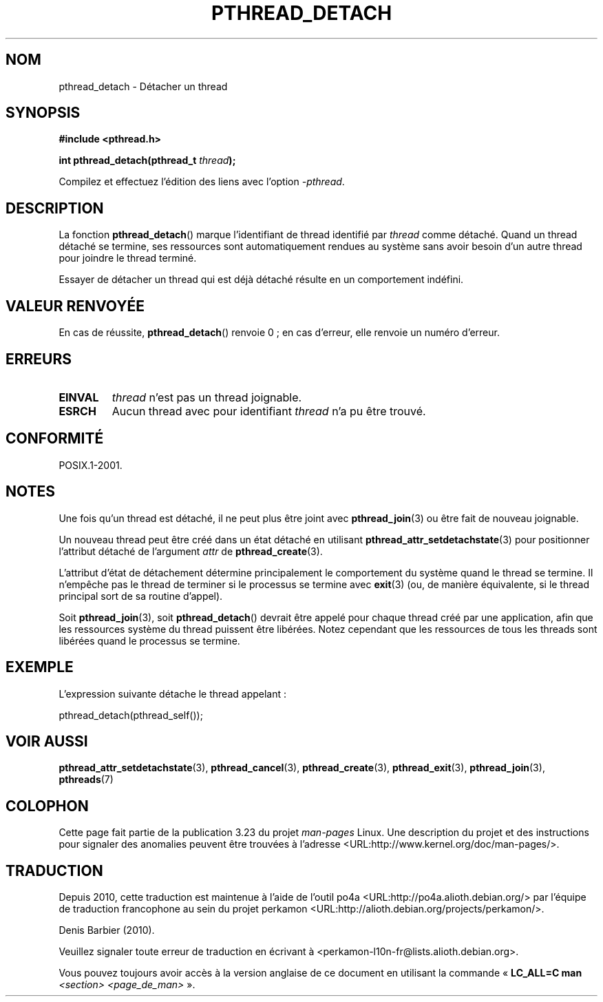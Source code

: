 .\" Copyright (c) 2008 Linux Foundation, written by Michael Kerrisk
.\"     <mtk.manpages@gmail.com>
.\"
.\" Permission is granted to make and distribute verbatim copies of this
.\" manual provided the copyright notice and this permission notice are
.\" preserved on all copies.
.\"
.\" Permission is granted to copy and distribute modified versions of this
.\" manual under the conditions for verbatim copying, provided that the
.\" entire resulting derived work is distributed under the terms of a
.\" permission notice identical to this one.
.\"
.\" Since the Linux kernel and libraries are constantly changing, this
.\" manual page may be incorrect or out-of-date.  The author(s) assume no
.\" responsibility for errors or omissions, or for damages resulting from
.\" the use of the information contained herein.  The author(s) may not
.\" have taken the same level of care in the production of this manual,
.\" which is licensed free of charge, as they might when working
.\" professionally.
.\"
.\" Formatted or processed versions of this manual, if unaccompanied by
.\" the source, must acknowledge the copyright and authors of this work.
.\"
.\"*******************************************************************
.\"
.\" This file was generated with po4a. Translate the source file.
.\"
.\"*******************************************************************
.TH PTHREAD_DETACH 3 "27 novembre 2008" Linux "Manuel du programmeur Linux"
.SH NOM
pthread_detach \- Détacher un thread
.SH SYNOPSIS
.nf
\fB#include <pthread.h>\fP

\fBint pthread_detach(pthread_t \fP\fIthread\fP\fB);\fP
.fi
.sp
Compilez et effectuez l'édition des liens avec l'option \fI\-pthread\fP.
.SH DESCRIPTION
La fonction \fBpthread_detach\fP()  marque l'identifiant de thread identifié
par \fIthread\fP comme détaché. Quand un thread détaché se termine, ses
ressources sont automatiquement rendues au système sans avoir besoin d'un
autre thread pour joindre le thread terminé.

Essayer de détacher un thread qui est déjà détaché résulte en un
comportement indéfini.
.SH "VALEUR RENVOYÉE"
En cas de réussite, \fBpthread_detach\fP() renvoie 0\ ; en cas d'erreur, elle
renvoie un numéro d'erreur.
.SH ERREURS
.TP 
\fBEINVAL\fP
\fIthread\fP n'est pas un thread joignable.
.TP 
\fBESRCH\fP
Aucun thread avec pour identifiant \fIthread\fP n'a pu être trouvé.
.SH CONFORMITÉ
POSIX.1\-2001.
.SH NOTES
Une fois qu'un thread est détaché, il ne peut plus être joint avec
\fBpthread_join\fP(3) ou être fait de nouveau joignable.

Un nouveau thread peut être créé dans un état détaché en utilisant
\fBpthread_attr_setdetachstate\fP(3)  pour positionner l'attribut détaché de
l'argument \fIattr\fP de \fBpthread_create\fP(3).

L'attribut d'état de détachement détermine principalement le comportement du
système quand le thread se termine. Il n'empêche pas le thread de terminer
si le processus se termine avec \fBexit\fP(3)  (ou, de manière équivalente, si
le thread principal sort de sa routine d'appel).

Soit \fBpthread_join\fP(3), soit \fBpthread_detach\fP() devrait être appelé pour
chaque thread créé par une application, afin que les ressources système du
thread puissent être libérées. Notez cependant que les ressources de tous
les threads sont libérées quand le processus se termine.
.SH EXEMPLE
L'expression suivante détache le thread appelant\ :

    pthread_detach(pthread_self());
.SH "VOIR AUSSI"
\fBpthread_attr_setdetachstate\fP(3), \fBpthread_cancel\fP(3),
\fBpthread_create\fP(3), \fBpthread_exit\fP(3), \fBpthread_join\fP(3), \fBpthreads\fP(7)
.SH COLOPHON
Cette page fait partie de la publication 3.23 du projet \fIman\-pages\fP
Linux. Une description du projet et des instructions pour signaler des
anomalies peuvent être trouvées à l'adresse
<URL:http://www.kernel.org/doc/man\-pages/>.
.SH TRADUCTION
Depuis 2010, cette traduction est maintenue à l'aide de l'outil
po4a <URL:http://po4a.alioth.debian.org/> par l'équipe de
traduction francophone au sein du projet perkamon
<URL:http://alioth.debian.org/projects/perkamon/>.
.PP
Denis Barbier (2010).
.PP
Veuillez signaler toute erreur de traduction en écrivant à
<perkamon\-l10n\-fr@lists.alioth.debian.org>.
.PP
Vous pouvez toujours avoir accès à la version anglaise de ce document en
utilisant la commande
«\ \fBLC_ALL=C\ man\fR \fI<section>\fR\ \fI<page_de_man>\fR\ ».
